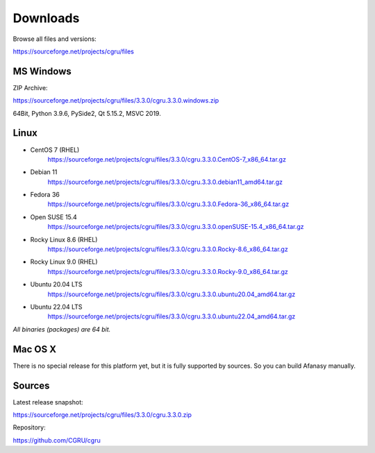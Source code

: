 .. _downloads:

=========
Downloads
=========

Browse all files and versions:

https://sourceforge.net/projects/cgru/files


.. _downloads-windows:

MS Windows
==========

ZIP Archive:

https://sourceforge.net/projects/cgru/files/3.3.0/cgru.3.3.0.windows.zip

64Bit, Python 3.9.6, PySide2, Qt 5.15.2, MSVC 2019.

.. _downloads-linux:

Linux
=====
..
    - AltLinux 10 (Simply Linux)
	https://sourceforge.net/projects/cgru/files/3.2.2/cgru.3.2.2.alt10.0_x86_64.tar.gz/download

- CentOS 7 (RHEL)
    https://sourceforge.net/projects/cgru/files/3.3.0/cgru.3.3.0.CentOS-7_x86_64.tar.gz

- Debian 11
    https://sourceforge.net/projects/cgru/files/3.3.0/cgru.3.3.0.debian11_amd64.tar.gz

- Fedora 36
    https://sourceforge.net/projects/cgru/files/3.3.0/cgru.3.3.0.Fedora-36_x86_64.tar.gz

- Open SUSE 15.4
    https://sourceforge.net/projects/cgru/files/3.3.0/cgru.3.3.0.openSUSE-15.4_x86_64.tar.gz

- Rocky Linux 8.6 (RHEL)
    https://sourceforge.net/projects/cgru/files/3.3.0/cgru.3.3.0.Rocky-8.6_x86_64.tar.gz

- Rocky Linux 9.0 (RHEL)
    https://sourceforge.net/projects/cgru/files/3.3.0/cgru.3.3.0.Rocky-9.0_x86_64.tar.gz

- Ubuntu 20.04 LTS
    https://sourceforge.net/projects/cgru/files/3.3.0/cgru.3.3.0.ubuntu20.04_amd64.tar.gz

- Ubuntu 22.04 LTS
    https://sourceforge.net/projects/cgru/files/3.3.0/cgru.3.3.0.ubuntu22.04_amd64.tar.gz

*All binaries (packages) are 64 bit.*


Mac OS X
========

There is no special release for this platform yet, but it is fully supported by sources. So you can build Afanasy manually.


.. _downloads-sources:

Sources
=======

Latest release snapshot:

https://sourceforge.net/projects/cgru/files/3.3.0/cgru.3.3.0.zip

Repository:

https://github.com/CGRU/cgru

